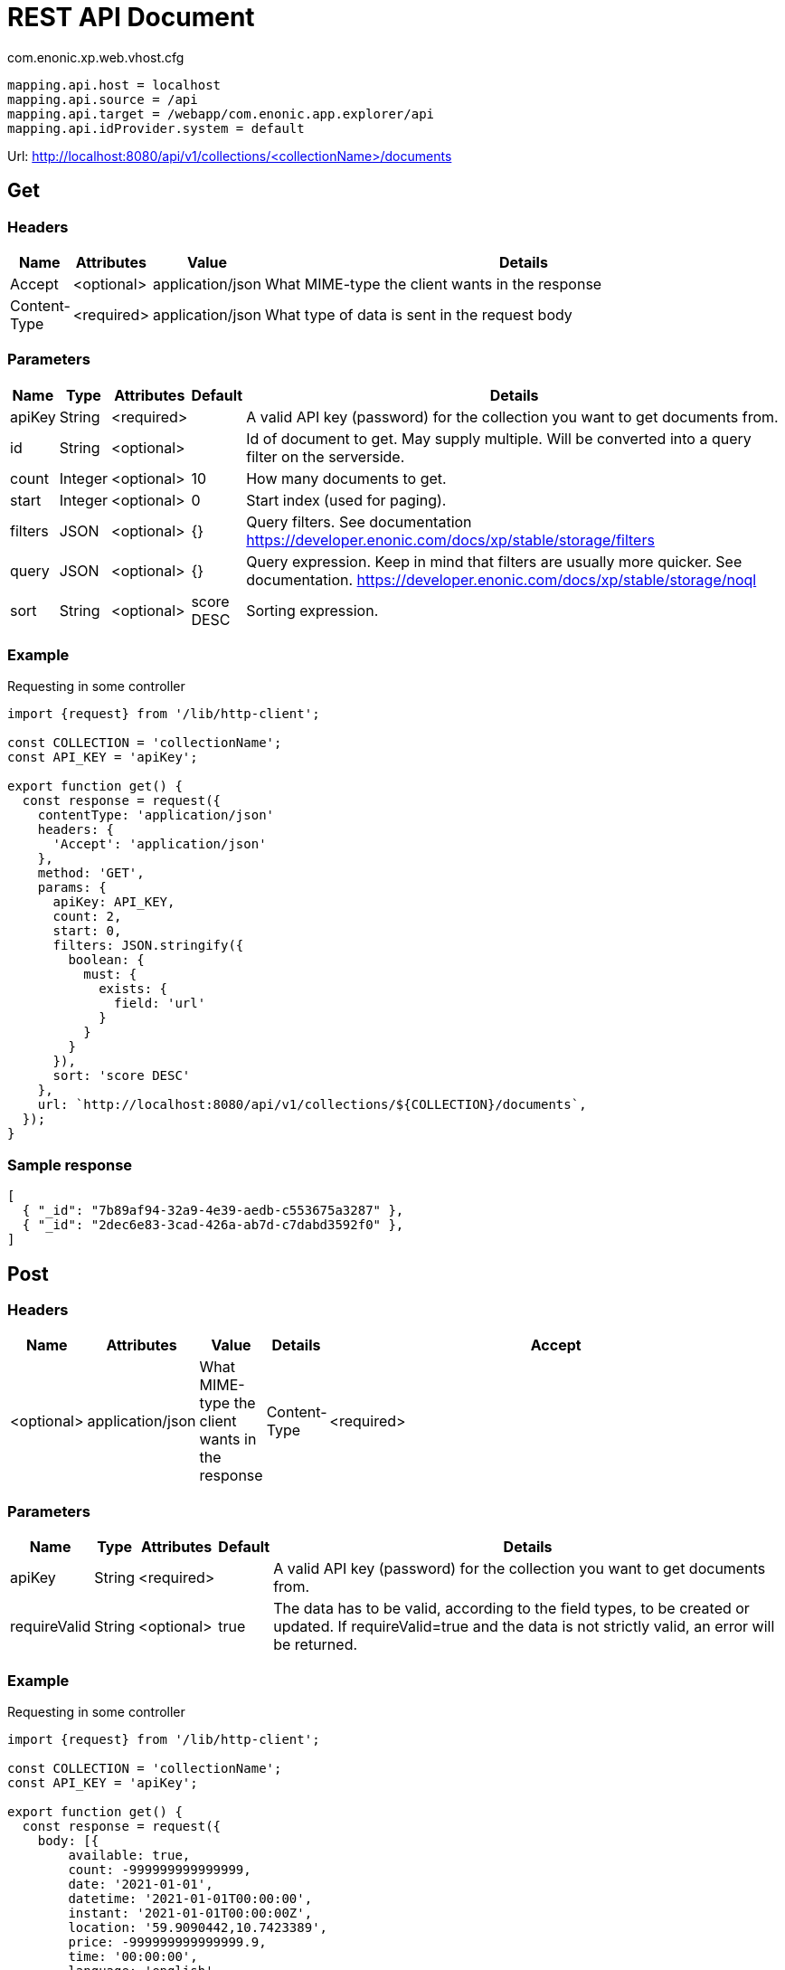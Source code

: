 = REST API Document

.com.enonic.xp.web.vhost.cfg
[source,cfg]
----
mapping.api.host = localhost
mapping.api.source = /api
mapping.api.target = /webapp/com.enonic.app.explorer/api
mapping.api.idProvider.system = default
----

Url: http://localhost:8080/api/v1/collections/<collectionName>/documents

== Get

=== Headers

[%header,cols="1%,1%,1%,97%a"]
[frame="none"]
[grid="none"]
|===
| Name         | Attributes | Value            | Details
| Accept       | <optional> | application/json | What MIME-type the client wants in the response
| Content-Type | <required> | application/json | What type of data is sent in the request body
|===

=== Parameters

[%header,cols="1%,1%,1%,1%,96%a"]
[frame="none"]
[grid="none"]
|===
| Name         | Type    | Attributes | Default    | Details
| apiKey       | String  | <required> |            | A valid API key (password) for the collection you want to get documents from.
| id           | String  | <optional> |            | Id of document to get. May supply multiple. Will be converted into a query filter on the serverside.
| count        | Integer | <optional> | 10         | How many documents to get.
| start        | Integer | <optional> | 0          | Start index (used for paging).
| filters      | JSON    | <optional> | {}         | Query filters. See documentation https://developer.enonic.com/docs/xp/stable/storage/filters
| query        | JSON    | <optional> | {}         | Query expression. Keep in mind that filters are usually more quicker. See documentation. https://developer.enonic.com/docs/xp/stable/storage/noql
| sort         | String  | <optional> | score DESC | Sorting expression.
|===

=== Example

.Requesting in some controller
[source,js]
----
import {request} from '/lib/http-client';

const COLLECTION = 'collectionName';
const API_KEY = 'apiKey';

export function get() {
  const response = request({
    contentType: 'application/json'
    headers: {
      'Accept': 'application/json'
    },
    method: 'GET',
    params: {
      apiKey: API_KEY,
      count: 2,
      start: 0,
      filters: JSON.stringify({
        boolean: {
          must: {
            exists: {
              field: 'url'
            }
          }
        }
      }),
      sort: 'score DESC'
    },
    url: `http://localhost:8080/api/v1/collections/${COLLECTION}/documents`,
  });
}
----

=== Sample response

[source,json]
----
[
  { "_id": "7b89af94-32a9-4e39-aedb-c553675a3287" },
  { "_id": "2dec6e83-3cad-426a-ab7d-c7dabd3592f0" },
]
----

== Post

=== Headers

[%header,cols="1%,1%,1%,1%,97%a"]
[frame="none"]
[grid="none"]
|===
| Name         | Attributes | Value            | Details
| Accept       | <optional> | application/json | What MIME-type the client wants in the response
| Content-Type | <required> | application/json | What type of data is sent in the request body
|===

=== Parameters

[%header,cols="1%,1%,1%,1%,97%a"]
[frame="none"]
[grid="none"]
|===
| Name         | Type    | Attributes | Default    | Details
| apiKey       | String  | <required> |            | A valid API key (password) for the collection you want to get documents from.
| requireValid | String  | <optional> | true       | The data has to be valid, according to the field types, to be created or updated. If requireValid=true and the data is not strictly valid, an error will be returned.
|===

=== Example

.Requesting in some controller
[source,js]
----
import {request} from '/lib/http-client';

const COLLECTION = 'collectionName';
const API_KEY = 'apiKey';

export function get() {
  const response = request({
    body: [{
	available: true,
	count: -999999999999999,
	date: '2021-01-01',
	datetime: '2021-01-01T00:00:00',
	instant: '2021-01-01T00:00:00Z',
	location: '59.9090442,10.7423389',
	price: -999999999999999.9,
	time: '00:00:00',
	language: 'english',
	text: 'This domain is for use in illustrative examples in documents. You may use this domain in literature without prior coordination or asking for permission.',
	title: 'Example Domain',
	url: 'https://www.example.com'
},{
	available: false,
	count: 999999999999999,
	date: '2021-12-31',
	datetime: '2021-12-31T23:59:59',
	instant: '2021-12-31T23:59:59Z',
	location: [
		59.9090442,
		10.7423389
	],
	price: 999999999999999.9,
	time: '23:59:59',
	language: 'english',
	text: 'Whatever',
	title: 'Whatever',
	url: 'https://www.whatever.com'
}],
    contentType: 'application/json'
    headers: {
      'Accept': 'application/json'
    },
    method: 'POST',
    params: {
      apiKey: API_KEY,
      requireValid: true,
    },
    url: `http://localhost:8080/api/v1/collections/${COLLECTION}/documents`,
  });
}
----

=== Sample response

[source,json]
----
[
  { "_id": "7b89af94-32a9-4e39-aedb-c553675a3287" },
  { "_id": "2dec6e83-3cad-426a-ab7d-c7dabd3592f0" },
]
----

== Delete

=== Headers

[%header,cols="1%,1%,1%,97%a"]
[frame="none"]
[grid="none"]
|===
| Name         | Attributes | Value            | Details
| Accept       | <optional> | application/json | What MIME-type the client wants in the response
| Content-Type | <optional> | application/json | What type of data is sent in the request body
|===

=== Parameters

[%header,cols="1%,1%,1%,97%a"]
[frame="none"]
[grid="none"]
|===
| Name         | Type    | Attributes | Details
| apiKey       | String  | <required> | A valid API key (password) for the collection you want to delete documents from.
| id           | String  | <required> | Id of document to delete. May supply multiple.
|===

=== Example

.Requesting in some controller
[source,js]
----
import {request} from '/lib/http-client';

const COLLECTION = 'collectionName';
const API_KEY = 'apiKey';

export function get() {
  const response = request({
    contentType: 'application/json'
    headers: {
      'Accept': 'application/json'
    },
    method: 'DELETE',
    params: {
      apiKey: API_KEY,
      id: '7b89af94-32a9-4e39-aedb-c553675a3287'
    },
    url: `http://localhost:8080/api/v1/collections/${COLLECTION}/documents`,
  });
}
----

=== Sample response

[source,json]
----
[
  { "_id": "7b89af94-32a9-4e39-aedb-c553675a3287" },
]
----
